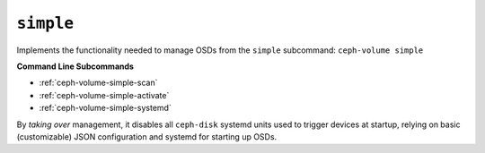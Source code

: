 .. _ceph-volume-simple:

``simple``
==========
Implements the functionality needed to manage OSDs from the ``simple`` subcommand:
``ceph-volume simple``

**Command Line Subcommands**

* :ref:`ceph-volume-simple-scan`

* :ref:`ceph-volume-simple-activate`

* :ref:`ceph-volume-simple-systemd`


By *taking over* management, it disables all ``ceph-disk`` systemd units used
to trigger devices at startup, relying on basic (customizable) JSON
configuration and systemd for starting up OSDs.
